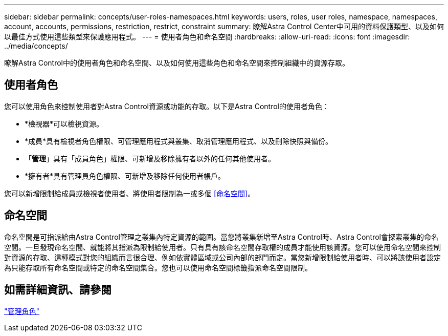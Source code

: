 ---
sidebar: sidebar 
permalink: concepts/user-roles-namespaces.html 
keywords: users, roles, user roles, namespace, namespaces, account, accounts, permissions, restriction, restrict, constraint 
summary: 瞭解Astra Control Center中可用的資料保護類型、以及如何以最佳方式使用這些類型來保護應用程式。 
---
= 使用者角色和命名空間
:hardbreaks:
:allow-uri-read: 
:icons: font
:imagesdir: ../media/concepts/


瞭解Astra Control中的使用者角色和命名空間、以及如何使用這些角色和命名空間來控制組織中的資源存取。



== 使用者角色

您可以使用角色來控制使用者對Astra Control資源或功能的存取。以下是Astra Control的使用者角色：

* *檢視器*可以檢視資源。
* *成員*具有檢視者角色權限、可管理應用程式與叢集、取消管理應用程式、以及刪除快照與備份。
* 「*管理*」具有「成員角色」權限、可新增及移除擁有者以外的任何其他使用者。
* *擁有者*具有管理員角色權限、可新增及移除任何使用者帳戶。


您可以新增限制給成員或檢視者使用者、將使用者限制為一或多個 <<命名空間>>。



== 命名空間

命名空間是可指派給由Astra Control管理之叢集內特定資源的範圍。當您將叢集新增至Astra Control時、Astra Control會探索叢集的命名空間。一旦發現命名空間、就能將其指派為限制給使用者。只有具有該命名空間存取權的成員才能使用該資源。您可以使用命名空間來控制對資源的存取、這種模式對您的組織而言很合理、例如依實體區域或公司內部的部門而定。當您新增限制給使用者時、可以將該使用者設定為只能存取所有命名空間或特定的命名空間集合。您也可以使用命名空間標籤指派命名空間限制。



== 如需詳細資訊、請參閱

link:../use/manage-roles.html["管理角色"]
